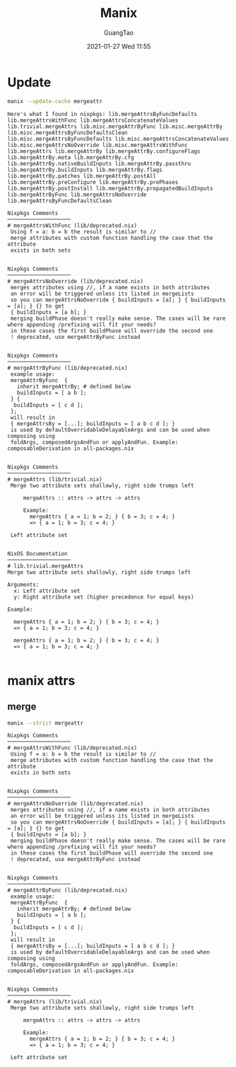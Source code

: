 #+TITLE: Manix
#+AUTHOR: GuangTao
#+EMAIL: gtrunsec@hardenedlinux.org
#+DATE: 2021-01-27 Wed 11:55


#+OPTIONS:   H:3 num:t toc:t \n:nil @:t ::t |:t ^:nil -:t f:t *:t <:t



* Update

#+begin_src sh :async t :exports both :results output
manix --update-cache mergeattr
#+end_src

#+RESULTS:
#+begin_example
Here's what I found in nixpkgs: lib.mergeAttrsByFuncDefaults lib.mergeAttrsWithFunc lib.mergeAttrsConcatenateValues lib.trivial.mergeAttrs lib.misc.mergeAttrByFunc lib.misc.mergeAttrBy lib.misc.mergeAttrsByFuncDefaultsClean lib.misc.mergeAttrsByFuncDefaults lib.misc.mergeAttrsConcatenateValues lib.misc.mergeAttrsNoOverride lib.misc.mergeAttrsWithFunc lib.mergeAttrs lib.mergeAttrBy lib.mergeAttrBy.configureFlags lib.mergeAttrBy.meta lib.mergeAttrBy.cfg lib.mergeAttrBy.nativeBuildInputs lib.mergeAttrBy.passthru lib.mergeAttrBy.buildInputs lib.mergeAttrBy.flags lib.mergeAttrBy.patches lib.mergeAttrBy.postAll lib.mergeAttrBy.preConfigure lib.mergeAttrBy.prePhases lib.mergeAttrBy.postInstall lib.mergeAttrBy.propagatedBuildInputs lib.mergeAttrByFunc lib.mergeAttrsNoOverride lib.mergeAttrsByFuncDefaultsClean

Nixpkgs Comments
────────────────────
# mergeAttrsWithFunc (lib/deprecated.nix)
 Using f = a: b = b the result is similar to //
 merge attributes with custom function handling the case that the attribute
 exists in both sets


Nixpkgs Comments
────────────────────
# mergeAttrsNoOverride (lib/deprecated.nix)
 merges attributes using //, if a name exists in both attributes
 an error will be triggered unless its listed in mergeLists
 so you can mergeAttrsNoOverride { buildInputs = [a]; } { buildInputs = [a]; } {} to get
 { buildInputs = [a b]; }
 merging buildPhase doesn't really make sense. The cases will be rare where appending /prefixing will fit your needs?
 in these cases the first buildPhase will override the second one
 ! deprecated, use mergeAttrByFunc instead


Nixpkgs Comments
────────────────────
# mergeAttrByFunc (lib/deprecated.nix)
 example usage:
 mergeAttrByFunc  {
   inherit mergeAttrBy; # defined below
   buildInputs = [ a b ];
 } {
  buildInputs = [ c d ];
 };
 will result in
 { mergeAttrsBy = [...]; buildInputs = [ a b c d ]; }
 is used by defaultOverridableDelayableArgs and can be used when composing using
 foldArgs, composedArgsAndFun or applyAndFun. Example: composableDerivation in all-packages.nix


Nixpkgs Comments
────────────────────
# mergeAttrs (lib/trivial.nix)
 Merge two attribute sets shallowly, right side trumps left

     mergeAttrs :: attrs -> attrs -> attrs

     Example:
       mergeAttrs { a = 1; b = 2; } { b = 3; c = 4; }
       => { a = 1; b = 3; c = 4; }

 Left attribute set


NixOS Documentation
────────────────────
# lib.trivial.mergeAttrs
Merge two attribute sets shallowly, right side trumps left

Arguments:
  x: Left attribute set
  y: Right attribute set (higher precedence for equal keys)

Example:

  mergeAttrs { a = 1; b = 2; } { b = 3; c = 4; }
  => { a = 1; b = 3; c = 4; }

  mergeAttrs { a = 1; b = 2; } { b = 3; c = 4; }
  => { a = 1; b = 3; c = 4; }

#+end_example

* manix attrs

** merge

#+begin_src sh :async t :exports both :results output
manix --strict mergeattr
#+end_src

#+RESULTS:
#+begin_example
Nixpkgs Comments
────────────────────
# mergeAttrsWithFunc (lib/deprecated.nix)
 Using f = a: b = b the result is similar to //
 merge attributes with custom function handling the case that the attribute
 exists in both sets


Nixpkgs Comments
────────────────────
# mergeAttrsNoOverride (lib/deprecated.nix)
 merges attributes using //, if a name exists in both attributes
 an error will be triggered unless its listed in mergeLists
 so you can mergeAttrsNoOverride { buildInputs = [a]; } { buildInputs = [a]; } {} to get
 { buildInputs = [a b]; }
 merging buildPhase doesn't really make sense. The cases will be rare where appending /prefixing will fit your needs?
 in these cases the first buildPhase will override the second one
 ! deprecated, use mergeAttrByFunc instead


Nixpkgs Comments
────────────────────
# mergeAttrByFunc (lib/deprecated.nix)
 example usage:
 mergeAttrByFunc  {
   inherit mergeAttrBy; # defined below
   buildInputs = [ a b ];
 } {
  buildInputs = [ c d ];
 };
 will result in
 { mergeAttrsBy = [...]; buildInputs = [ a b c d ]; }
 is used by defaultOverridableDelayableArgs and can be used when composing using
 foldArgs, composedArgsAndFun or applyAndFun. Example: composableDerivation in all-packages.nix


Nixpkgs Comments
────────────────────
# mergeAttrs (lib/trivial.nix)
 Merge two attribute sets shallowly, right side trumps left

     mergeAttrs :: attrs -> attrs -> attrs

     Example:
       mergeAttrs { a = 1; b = 2; } { b = 3; c = 4; }
       => { a = 1; b = 3; c = 4; }

 Left attribute set


#+end_example
